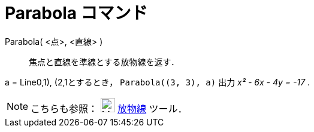= Parabola コマンド
ifdef::env-github[:imagesdir: /ja/modules/ROOT/assets/images]

Parabola( <点>, <直線> )::
  焦点と直線を準線とする放物線を返す．

[EXAMPLE]
====

a = Line((0,1), (2,1))とするとき， `++Parabola((3, 3), a)++` 出力 _x² - 6x - 4y = -17_ .

====

[NOTE]
====

こちらも参照： image:24px-Mode_parabola.svg.png[Mode parabola.svg,width=24,height=24] xref:/tools/放物線.adoc[放物線]
ツール．

====
